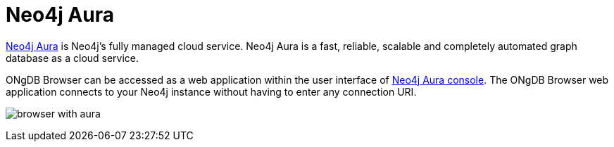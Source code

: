 :description: ONgDB Browser with Neo4j Aura.


[[aura]]
= Neo4j Aura

link:https://neo4j.com/cloud/aura/[Neo4j Aura^] is Neo4j’s fully managed cloud service.
Neo4j Aura is a fast, reliable, scalable and completely automated graph database as a cloud service.

ONgDB Browser can be accessed as a web application within the user interface of link:https://console.neo4j.io/[Neo4j Aura console^].
The ONgDB Browser web application connects to your Neo4j instance without having to enter any connection URI.

image:browser-with-aura.png[]

